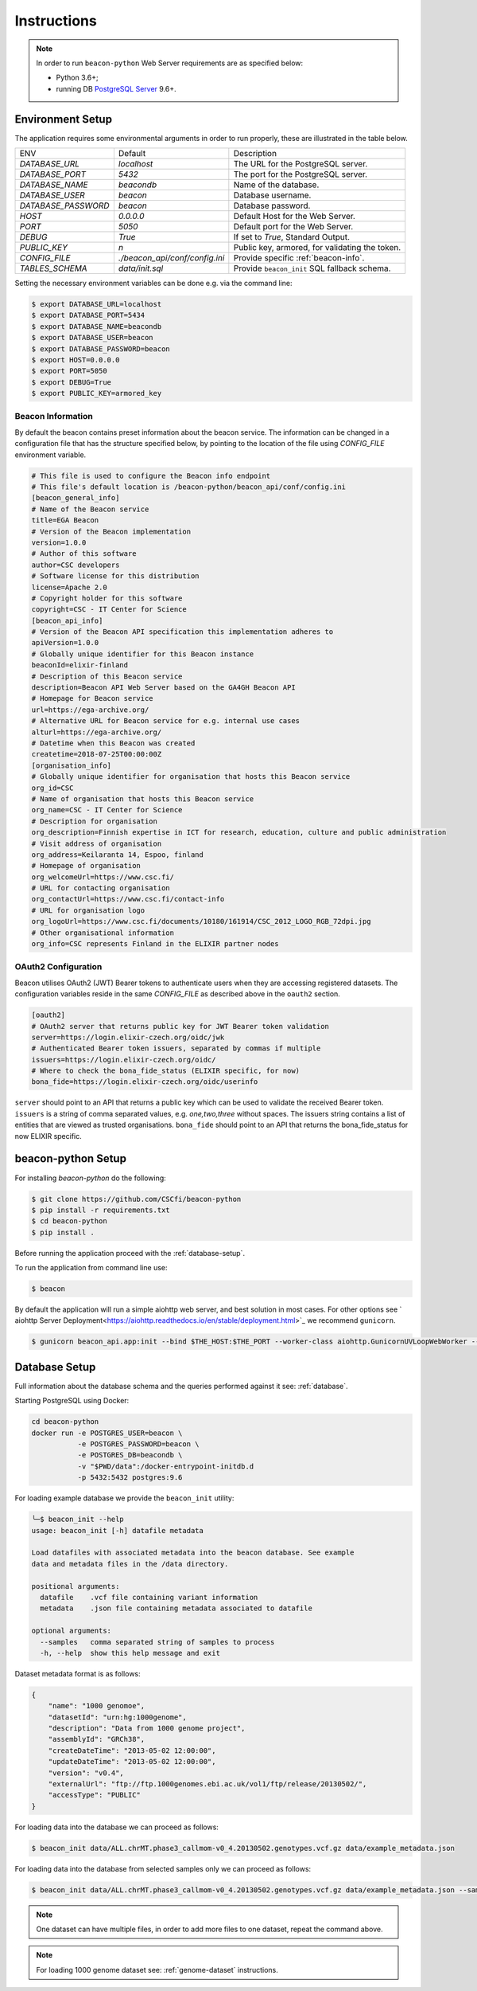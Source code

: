 Instructions
============

.. note:: In order to run ``beacon-python`` Web Server requirements are as specified below:

  * Python 3.6+;
  * running DB `PostgreSQL Server <https://www.postgresql.org/>`_  9.6+.

.. _env-setup:

Environment Setup
-----------------

The application requires some environmental arguments in order to run properly, these are illustrated in
the table below.

+---------------------+-------------------------------+--------------------------------------------------+
| ENV                 | Default                       | Description                                      |
+---------------------+-------------------------------+--------------------------------------------------+
| `DATABASE_URL`      | `localhost`                   | The URL for the PostgreSQL server.               |
+---------------------+-------------------------------+--------------------------------------------------+
| `DATABASE_PORT`     | `5432`                        | The port for the PostgreSQL server.              |
+---------------------+-------------------------------+--------------------------------------------------+
| `DATABASE_NAME`     | `beacondb`                    | Name of the database.                            |
+---------------------+-------------------------------+--------------------------------------------------+
| `DATABASE_USER`     | `beacon`                      | Database username.                               |
+---------------------+-------------------------------+--------------------------------------------------+
| `DATABASE_PASSWORD` | `beacon`                      | Database password.                               |
+---------------------+-------------------------------+--------------------------------------------------+
| `HOST`              | `0.0.0.0`                     | Default Host for the Web Server.                 |
+---------------------+-------------------------------+--------------------------------------------------+
| `PORT`              | `5050`                        | Default port for the Web Server.                 |
+---------------------+-------------------------------+--------------------------------------------------+
| `DEBUG`             | `True`                        | If set to `True`, Standard Output.               |
+---------------------+-------------------------------+--------------------------------------------------+
| `PUBLIC_KEY`        | `\n`                          | Public key, armored, for validating the token.   |
+---------------------+-------------------------------+--------------------------------------------------+
| `CONFIG_FILE`       | `./beacon_api/conf/config.ini`| Provide specific :ref:`beacon-info`.             |
+---------------------+-------------------------------+--------------------------------------------------+
| `TABLES_SCHEMA`     | `data/init.sql`               | Provide ``beacon_init`` SQL fallback schema.     |
+---------------------+-------------------------------+--------------------------------------------------+

Setting the necessary environment variables can be done  e.g. via the command line:

.. code-block:: console

    $ export DATABASE_URL=localhost
    $ export DATABASE_PORT=5434
    $ export DATABASE_NAME=beacondb
    $ export DATABASE_USER=beacon
    $ export DATABASE_PASSWORD=beacon
    $ export HOST=0.0.0.0
    $ export PORT=5050
    $ export DEBUG=True
    $ export PUBLIC_KEY=armored_key

.. _beacon-info:

Beacon Information
~~~~~~~~~~~~~~~~~~

By default the beacon contains preset information about the beacon service.
The information can be changed in a configuration file that has the structure specified below, by
pointing to the location of the file using `CONFIG_FILE` environment variable.

.. code-block:: python

    # This file is used to configure the Beacon info endpoint
    # This file's default location is /beacon-python/beacon_api/conf/config.ini
    [beacon_general_info]
    # Name of the Beacon service
    title=EGA Beacon
    # Version of the Beacon implementation
    version=1.0.0
    # Author of this software
    author=CSC developers
    # Software license for this distribution
    license=Apache 2.0
    # Copyright holder for this software
    copyright=CSC - IT Center for Science
    [beacon_api_info]
    # Version of the Beacon API specification this implementation adheres to
    apiVersion=1.0.0
    # Globally unique identifier for this Beacon instance
    beaconId=elixir-finland
    # Description of this Beacon service
    description=Beacon API Web Server based on the GA4GH Beacon API
    # Homepage for Beacon service
    url=https://ega-archive.org/
    # Alternative URL for Beacon service for e.g. internal use cases
    alturl=https://ega-archive.org/
    # Datetime when this Beacon was created
    createtime=2018-07-25T00:00:00Z
    [organisation_info]
    # Globally unique identifier for organisation that hosts this Beacon service
    org_id=CSC
    # Name of organisation that hosts this Beacon service
    org_name=CSC - IT Center for Science
    # Description for organisation
    org_description=Finnish expertise in ICT for research, education, culture and public administration
    # Visit address of organisation
    org_address=Keilaranta 14, Espoo, finland
    # Homepage of organisation
    org_welcomeUrl=https://www.csc.fi/
    # URL for contacting organisation
    org_contactUrl=https://www.csc.fi/contact-info
    # URL for organisation logo
    org_logoUrl=https://www.csc.fi/documents/10180/161914/CSC_2012_LOGO_RGB_72dpi.jpg
    # Other organisational information
    org_info=CSC represents Finland in the ELIXIR partner nodes


.. _oauth2:

OAuth2 Configuration
~~~~~~~~~~~~~~~~~~~~

Beacon utilises OAuth2 (JWT) Bearer tokens to authenticate users when they are accessing registered datasets.
The configuration variables reside in the same `CONFIG_FILE` as described above in the ``oauth2`` section.

.. code-block:: python

    [oauth2]
    # OAuth2 server that returns public key for JWT Bearer token validation
    server=https://login.elixir-czech.org/oidc/jwk
    # Authenticated Bearer token issuers, separated by commas if multiple
    issuers=https://login.elixir-czech.org/oidc/
    # Where to check the bona_fide_status (ELIXIR specific, for now)
    bona_fide=https://login.elixir-czech.org/oidc/userinfo

``server`` should point to an API that returns a public key which can be used to validate the received Bearer token.
``issuers`` is a string of comma separated values, e.g. `one,two,three` without spaces. The issuers string contains
a list of entities that are viewed as trusted organisations.
``bona_fide`` should point to an API that returns the bona_fide_status for now ELIXIR specific.


.. _app-setup:

beacon-python Setup
-------------------

For installing `beacon-python` do the following:

.. code-block:: console

    $ git clone https://github.com/CSCfi/beacon-python
    $ pip install -r requirements.txt
    $ cd beacon-python
    $ pip install .

Before running the application proceed with the :ref:`database-setup`.

To run the application from command line use:

.. code-block:: console

    $ beacon

By default the application will run a simple aiohttp web server, and best solution in most cases.
For other options see ` aiohttp Server Deployment<https://aiohttp.readthedocs.io/en/stable/deployment.html>`_
we recommend ``gunicorn``.

.. code-block:: console

    $ gunicorn beacon_api.app:init --bind $THE_HOST:$THE_PORT --worker-class aiohttp.GunicornUVLoopWebWorker --workers 4

.. _database-setup:

Database Setup
--------------

Full information about the database schema and the queries performed against it
see: :ref:`database`.

Starting PostgreSQL using Docker:

.. code-block:: console

    cd beacon-python
    docker run -e POSTGRES_USER=beacon \
               -e POSTGRES_PASSWORD=beacon \
               -e POSTGRES_DB=beacondb \
               -v "$PWD/data":/docker-entrypoint-initdb.d
               -p 5432:5432 postgres:9.6

For loading example database we provide the ``beacon_init`` utility:

.. code-block:: console

    ╰─$ beacon_init --help
    usage: beacon_init [-h] datafile metadata

    Load datafiles with associated metadata into the beacon database. See example
    data and metadata files in the /data directory.

    positional arguments:
      datafile    .vcf file containing variant information
      metadata    .json file containing metadata associated to datafile

    optional arguments:
      --samples   comma separated string of samples to process
      -h, --help  show this help message and exit

Dataset metadata format is as follows:

.. code-block:: javascript

    {
        "name": "1000 genomoe",
        "datasetId": "urn:hg:1000genome",
        "description": "Data from 1000 genome project",
        "assemblyId": "GRCh38",
        "createDateTime": "2013-05-02 12:00:00",
        "updateDateTime": "2013-05-02 12:00:00",
        "version": "v0.4",
        "externalUrl": "ftp://ftp.1000genomes.ebi.ac.uk/vol1/ftp/release/20130502/",
        "accessType": "PUBLIC"
    }


For loading data into the database we can proceed as follows:

.. code-block:: console

    $ beacon_init data/ALL.chrMT.phase3_callmom-v0_4.20130502.genotypes.vcf.gz data/example_metadata.json

For loading data into the database from selected samples only we can proceed as follows:

.. code-block:: console

    $ beacon_init data/ALL.chrMT.phase3_callmom-v0_4.20130502.genotypes.vcf.gz data/example_metadata.json --samples HG0001,HG0002,HG0003

.. note:: One dataset can have multiple files, in order to add more files to one dataset, repeat the command above.

.. note:: For loading 1000 genome dataset see: :ref:`genome-dataset` instructions.
